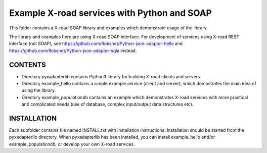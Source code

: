 Example X-road services with Python and SOAP
============================================

This folder contains a X-road SOAP library and examples which demonstrate usage of the library.

The library and examples here are using X-road SOAP interface.
For development of services using X-road REST interface (not SOAP),
see https://github.com/Roksnet/Python-json-adapter-hello
and https://github.com/Roksnet/Python-json-adapter-sqla  instead.

CONTENTS
--------

* Directory pyxadapterlib contains Python3 library for building X-road clients and servers. 

* Directory example_hello contains a simple example service (client and server),
  which demostrates the main idea of using the library.

* Directory example_populationdb contains an example which demonstrates X-road services
  with more practical and complicated needs (use of database, complex input/output data structures etc).

INSTALLATION
------------

Each subfolder contains file named INSTALL.txt with installation instructions.
Installation should be started from the pyxadapterlib directory.
When pyxadapterlib has been installed, you can install example_hello and/or example_populationdb,
or develop your own X-road services.
